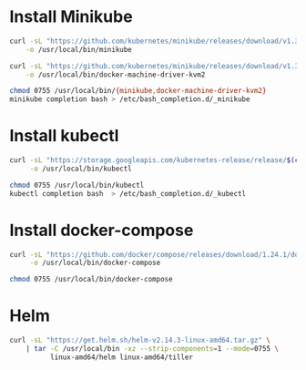 * Install Minikube
  #+begin_src sh :results output silent :dir /sudo::
    curl -sL "https://github.com/kubernetes/minikube/releases/download/v1.3.1/minikube-linux-amd64" \
        -o /usr/local/bin/minikube

    curl -sL "https://github.com/kubernetes/minikube/releases/download/v1.3.1/docker-machine-driver-kvm2" \
        -o /usr/local/bin/docker-machine-driver-kvm2

    chmod 0755 /usr/local/bin/{minikube,docker-machine-driver-kvm2}
    minikube completion bash > /etc/bash_completion.d/_minikube
  #+end_src

* Install kubectl
  #+begin_src sh :results output silent :dir /sudo::
    curl -sL "https://storage.googleapis.com/kubernetes-release/release/$(curl -s https://storage.googleapis.com/kubernetes-release/release/stable.txt)/bin/linux/amd64/kubectl" \
         -o /usr/local/bin/kubectl

    chmod 0755 /usr/local/bin/kubectl
    kubectl completion bash  > /etc/bash_completion.d/_kubectl
  #+end_src

* Install docker-compose
  #+begin_src sh :results output silent :dir /sudo::
    curl -sL "https://github.com/docker/compose/releases/download/1.24.1/docker-compose-$(uname -s)-$(uname -m)" \
         -o /usr/local/bin/docker-compose

    chmod 0755 /usr/local/bin/docker-compose
  #+end_src

* Helm
  #+begin_src sh :results output silent :dir /sudo::
    curl -sL "https://get.helm.sh/helm-v2.14.3-linux-amd64.tar.gz" \
        | tar -C /usr/local/bin -xz --strip-components=1 --mode=0755 \
              linux-amd64/helm linux-amd64/tiller
  #+end_src

